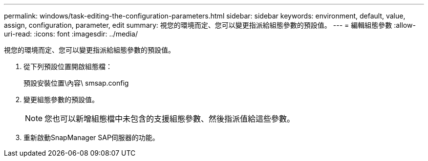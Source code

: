 ---
permalink: windows/task-editing-the-configuration-parameters.html 
sidebar: sidebar 
keywords: environment, default, value, assign, configuration, parameter, edit 
summary: 視您的環境而定、您可以變更指派給組態參數的預設值。 
---
= 編輯組態參數
:allow-uri-read: 
:icons: font
:imagesdir: ../media/


[role="lead"]
視您的環境而定、您可以變更指派給組態參數的預設值。

. 從下列預設位置開啟組態檔：
+
預設安裝位置\內容\ smsap.config

. 變更組態參數的預設值。
+

NOTE: 您也可以新增組態檔中未包含的支援組態參數、然後指派值給這些參數。

. 重新啟動SnapManager SAP伺服器的功能。

